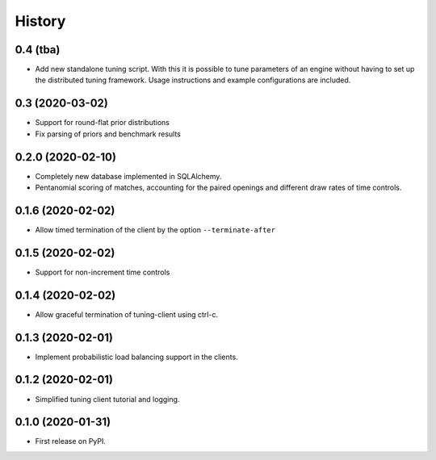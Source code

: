 =======
History
=======

0.4 (tba)
---------
* Add new standalone tuning script. With this it is possible to tune parameters
  of an engine without having to set up the distributed tuning framework.
  Usage instructions and example configurations are included.

0.3 (2020-03-02)
------------------

* Support for round-flat prior distributions
* Fix parsing of priors and benchmark results

0.2.0 (2020-02-10)
------------------

* Completely new database implemented in SQLAlchemy.
* Pentanomial scoring of matches, accounting for the paired openings and different draw rates of time controls.

0.1.6 (2020-02-02)
------------------

* Allow timed termination of the client by the option ``--terminate-after``

0.1.5 (2020-02-02)
------------------

* Support for non-increment time controls

0.1.4 (2020-02-02)
------------------

* Allow graceful termination of tuning-client using ctrl-c.

0.1.3 (2020-02-01)
------------------

* Implement probabilistic load balancing support in the clients.

0.1.2 (2020-02-01)
------------------

* Simplified tuning client tutorial and logging.

0.1.0 (2020-01-31)
------------------

* First release on PyPI.
